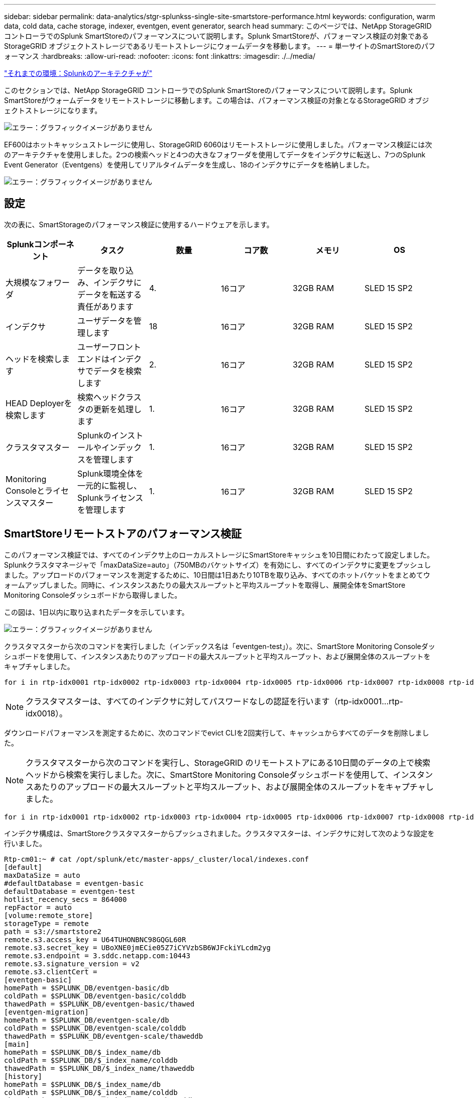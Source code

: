---
sidebar: sidebar 
permalink: data-analytics/stgr-splunkss-single-site-smartstore-performance.html 
keywords: configuration, warm data, cold data, cache storage, indexer, eventgen, event generator, search head 
summary: このページでは、NetApp StorageGRID コントローラでのSplunk SmartStoreのパフォーマンスについて説明します。Splunk SmartStoreが、パフォーマンス検証の対象であるStorageGRID オブジェクトストレージであるリモートストレージにウォームデータを移動します。 
---
= 単一サイトのSmartStoreのパフォーマンス
:hardbreaks:
:allow-uri-read: 
:nofooter: 
:icons: font
:linkattrs: 
:imagesdir: ./../media/


link:stgr-splunkss-splunk-architecture.html["それまでの環境：Splunkのアーキテクチャが"]

[role="lead"]
このセクションでは、NetApp StorageGRID コントローラでのSplunk SmartStoreのパフォーマンスについて説明します。Splunk SmartStoreがウォームデータをリモートストレージに移動します。この場合は、パフォーマンス検証の対象となるStorageGRID オブジェクトストレージになります。

image:stgr-splunkss-image10.png["エラー：グラフィックイメージがありません"]

EF600はホットキャッシュストレージに使用し、StorageGRID 6060はリモートストレージに使用しました。パフォーマンス検証には次のアーキテクチャを使用しました。2つの検索ヘッドと4つの大きなフォワーダを使用してデータをインデクサに転送し、7つのSplunk Event Generator（Eventgens）を使用してリアルタイムデータを生成し、18のインデクサにデータを格納しました。

image:stgr-splunkss-image11.png["エラー：グラフィックイメージがありません"]



== 設定

次の表に、SmartStorageのパフォーマンス検証に使用するハードウェアを示します。

|===
| Splunkコンポーネント | タスク | 数量 | コア数 | メモリ | OS 


| 大規模なフォワーダ | データを取り込み、インデクサにデータを転送する責任があります | 4. | 16コア | 32GB RAM | SLED 15 SP2 


| インデクサ | ユーザデータを管理します | 18 | 16コア | 32GB RAM | SLED 15 SP2 


| ヘッドを検索します | ユーザーフロントエンドはインデクサでデータを検索します | 2. | 16コア | 32GB RAM | SLED 15 SP2 


| HEAD Deployerを検索します | 検索ヘッドクラスタの更新を処理します | 1. | 16コア | 32GB RAM | SLED 15 SP2 


| クラスタマスター | Splunkのインストールやインデックスを管理します | 1. | 16コア | 32GB RAM | SLED 15 SP2 


| Monitoring Consoleとライセンスマスター | Splunk環境全体を一元的に監視し、Splunkライセンスを管理します | 1. | 16コア | 32GB RAM | SLED 15 SP2 
|===


== SmartStoreリモートストアのパフォーマンス検証

このパフォーマンス検証では、すべてのインデクサ上のローカルストレージにSmartStoreキャッシュを10日間にわたって設定しました。Splunkクラスタマネージャで「maxDataSize=auto」（750MBのバケットサイズ）を有効にし、すべてのインデクサに変更をプッシュしました。アップロードのパフォーマンスを測定するために、10日間は1日あたり10TBを取り込み、すべてのホットバケットをまとめてウォームアップしました。同時に、インスタンスあたりの最大スループットと平均スループットを取得し、展開全体をSmartStore Monitoring Consoleダッシュボードから取得しました。

この図は、1日以内に取り込まれたデータを示しています。

image:stgr-splunkss-image12.png["エラー：グラフィックイメージがありません"]

クラスタマスターから次のコマンドを実行しました（インデックス名は「eventgen-test」）。次に、SmartStore Monitoring Consoleダッシュボードを使用して、インスタンスあたりのアップロードの最大スループットと平均スループット、および展開全体のスループットをキャプチャしました。

....
for i in rtp-idx0001 rtp-idx0002 rtp-idx0003 rtp-idx0004 rtp-idx0005 rtp-idx0006 rtp-idx0007 rtp-idx0008 rtp-idx0009 rtp-idx0010 rtp-idx0011 rtp-idx0012 rtp-idx0013011 rtdx0014 rtp-idx0015 rtp-idx0016 rtp-idx0017 rtp-idx0018 ; do  ssh $i "hostname;  date; /opt/splunk/bin/splunk _internal call /data/indexes/eventgen-test/roll-hot-buckets -auth admin:12345678; sleep 1  "; done
....

NOTE: クラスタマスターは、すべてのインデクサに対してパスワードなしの認証を行います（rtp-idx0001…rtp-idx0018）。

ダウンロードパフォーマンスを測定するために、次のコマンドでevict CLIを2回実行して、キャッシュからすべてのデータを削除しました。


NOTE: クラスタマスターから次のコマンドを実行し、StorageGRID のリモートストアにある10日間のデータの上で検索ヘッドから検索を実行しました。次に、SmartStore Monitoring Consoleダッシュボードを使用して、インスタンスあたりのアップロードの最大スループットと平均スループット、および展開全体のスループットをキャプチャしました。

....
for i in rtp-idx0001 rtp-idx0002 rtp-idx0003 rtp-idx0004 rtp-idx0005 rtp-idx0006 rtp-idx0007 rtp-idx0008 rtp-idx0009 rtp-idx0010 rtp-idx0011 rtp-idx0012 rtp-idx0013 rtp-idx0014 rtp-idx0015 rtp-idx0016 rtp-idx0017 rtp-idx0018 ; do  ssh $i " hostname;  date; /opt/splunk/bin/splunk _internal call /services/admin/cacheman/_evict -post:mb 1000000000 -post:path /mnt/EF600 -method POST  -auth admin:12345678;   “; done
....
インデクサ構成は、SmartStoreクラスタマスターからプッシュされました。クラスタマスターは、インデクサに対して次のような設定を行いました。

....
Rtp-cm01:~ # cat /opt/splunk/etc/master-apps/_cluster/local/indexes.conf
[default]
maxDataSize = auto
#defaultDatabase = eventgen-basic
defaultDatabase = eventgen-test
hotlist_recency_secs = 864000
repFactor = auto
[volume:remote_store]
storageType = remote
path = s3://smartstore2
remote.s3.access_key = U64TUHONBNC98GQGL60R
remote.s3.secret_key = UBoXNE0jmECie05Z7iCYVzbSB6WJFckiYLcdm2yg
remote.s3.endpoint = 3.sddc.netapp.com:10443
remote.s3.signature_version = v2
remote.s3.clientCert =
[eventgen-basic]
homePath = $SPLUNK_DB/eventgen-basic/db
coldPath = $SPLUNK_DB/eventgen-basic/colddb
thawedPath = $SPLUNK_DB/eventgen-basic/thawed
[eventgen-migration]
homePath = $SPLUNK_DB/eventgen-scale/db
coldPath = $SPLUNK_DB/eventgen-scale/colddb
thawedPath = $SPLUNK_DB/eventgen-scale/thaweddb
[main]
homePath = $SPLUNK_DB/$_index_name/db
coldPath = $SPLUNK_DB/$_index_name/colddb
thawedPath = $SPLUNK_DB/$_index_name/thaweddb
[history]
homePath = $SPLUNK_DB/$_index_name/db
coldPath = $SPLUNK_DB/$_index_name/colddb
thawedPath = $SPLUNK_DB/$_index_name/thaweddb
[summary]
homePath = $SPLUNK_DB/$_index_name/db
coldPath = $SPLUNK_DB/$_index_name/colddb
thawedPath = $SPLUNK_DB/$_index_name/thaweddb
[remote-test]
homePath = $SPLUNK_DB/$_index_name/db
coldPath = $SPLUNK_DB/$_index_name/colddb
#for storagegrid config
remotePath = volume:remote_store/$_index_name
thawedPath = $SPLUNK_DB/$_index_name/thaweddb
[eventgen-test]
homePath = $SPLUNK_DB/$_index_name/db
maxDataSize=auto
maxHotBuckets=1
maxWarmDBCount=2
coldPath = $SPLUNK_DB/$_index_name/colddb
#for storagegrid config
remotePath = volume:remote_store/$_index_name
thawedPath = $SPLUNK_DB/$_index_name/thaweddb
[eventgen-evict-test]
homePath = $SPLUNK_DB/$_index_name/db
coldPath = $SPLUNK_DB/$_index_name/colddb
#for storagegrid config
remotePath = volume:remote_store/$_index_name
thawedPath = $SPLUNK_DB/$_index_name/thaweddb
maxDataSize = auto_high_volume
maxWarmDBCount = 5000
rtp-cm01:~ #
....
検索ヘッドで次の検索クエリを実行し、パフォーマンスマトリックスを収集しました。

image:stgr-splunkss-image13.png["エラー：グラフィックイメージがありません"]

パフォーマンス情報はクラスタマスターから収集しました。ピークパフォーマンスは61.34GBpsです。

image:stgr-splunkss-image14.png["エラー：グラフィックイメージがありません"]

平均パフォーマンスは約29GBpsです。

image:stgr-splunkss-image15.png["エラー：グラフィックイメージがありません"]



== StorageGRID のパフォーマンス

SmartStoreのパフォーマンスは、大量のデータから特定のパターンや文字列を検索することに基づいています。この検証では、を使用してイベントが生成されます https://github.com/splunk/eventgen["Eventgenのサポートを提供し"^] 検索ヘッドからSplunkの特定のインデックス（eventgen-test）にアクセスし、ほとんどのクエリはStorageGRID に送信されます。次の図は、クエリデータのヒットとミスを示しています。ヒットデータはローカルディスクからで、ミスデータはStorageGRID コントローラから取得されます。


NOTE: 緑の色はヒットデータを示し、オレンジ色はミスデータを示します。

image:stgr-splunkss-image16.png["エラー：グラフィックイメージがありません"]

StorageGRID で検索を実行するクエリを次の図に示すように、StorageGRID からのS3読み出し速度の時間が表示されます。

image:stgr-splunkss-image17.png["エラー：グラフィックイメージがありません"]



== StorageGRID ハードウェアの使用状況

StorageGRID インスタンスには、1つのロードバランサと3つのStorageGRID コントローラがあります。3台のコントローラすべてのCPU利用率は75%～100%です。

image:stgr-splunkss-image18.png["エラー：グラフィックイメージがありません"]



== SmartStoreとNetAppストレージコントローラ-お客様にとってのメリット

* *コンピューティングとストレージの分離* Splunk SmartStoreは、コンピューティングとストレージを分離し、個別に拡張できます。
* *データはオンデマンドで提供されます。* SmartStoreは、データをオンデマンドのコンピューティングに近く、コンピューティングとストレージの柔軟性とコスト効率を提供し、大規模なデータ保持をより長期化します。
* * AWS S3 API準拠。* SmartStoreは、AWS S3およびS3 API準拠のStorageGRID などのオブジェクトストアであるリストアストレージと通信するためにAWS S3 APIを使用しています。
* *ストレージ要件とコストを削減* SmartStoreは、古いデータ（ウォーム/コールド）の保存要件を軽減します。データのコピーを1つだけ必要とするのは、ネットアップストレージがデータ保護を提供し、障害や高可用性に対処するためです。
* *ハードウェア障害。* SmartStore展開でのノード障害により、データにアクセスできなくなり、ハードウェア障害やデータの不均衡からのインデクサリカバリが大幅に高速化されています。
* アプリケーションおよびデータ対応キャッシュ。
* インデクサの追加とセットアップティアダウンクラスタをオンデマンドで実行。
* ストレージ階層はハードウェアに固定されなくなりました。


link:stgr-splunkss-conclusion.html["次は終わりです"]
